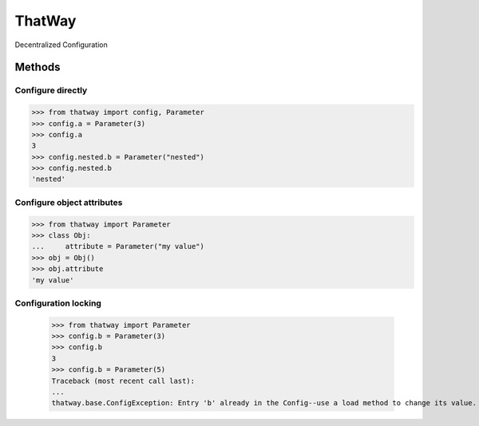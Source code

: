 ThatWay
=======
Decentralized Configuration

Methods
-------

Configure directly
~~~~~~~~~~~~~~~~~~

.. code-block:: python

    >>> from thatway import config, Parameter
    >>> config.a = Parameter(3)
    >>> config.a
    3
    >>> config.nested.b = Parameter("nested")
    >>> config.nested.b
    'nested'

Configure object attributes
~~~~~~~~~~~~~~~~~~~~~~~~~~~

.. code-block:: python

    >>> from thatway import Parameter
    >>> class Obj:
    ...     attribute = Parameter("my value")
    >>> obj = Obj()
    >>> obj.attribute
    'my value'


Configuration locking
~~~~~~~~~~~~~~~~~~~~~

    >>> from thatway import Parameter
    >>> config.b = Parameter(3)
    >>> config.b
    3
    >>> config.b = Parameter(5)
    Traceback (most recent call last):
    ...
    thatway.base.ConfigException: Entry 'b' already in the Config--use a load method to change its value.
